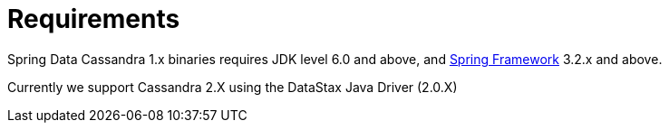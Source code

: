 [[requirements]]
= Requirements

Spring Data Cassandra 1.x binaries requires JDK level 6.0 and above, and http://spring.io/docs[Spring Framework] 3.2.x and above.

Currently we support Cassandra 2.X using the DataStax Java Driver (2.0.X)

